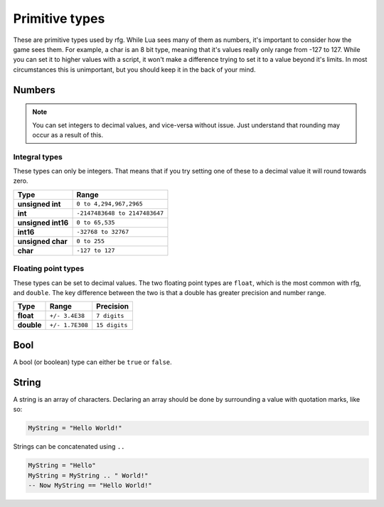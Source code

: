 
Primitive types
********************************************************
These are primitive types used by rfg. While Lua sees many of them as numbers, it's important to consider how the game sees them. For example, a char is an 8 bit type, meaning that it's values really only range from -127 to 127. While you can set it to higher values with a script, it won't make a difference trying to set it to a value beyond it's limits. In most circumstances this is unimportant, but you should keep it in the back of your mind.

Numbers
========================================================

.. note:: You can set integers to decimal values, and vice-versa without issue. Just understand that rounding may occur as a result of this.

Integral types
--------------------------------------------------------
These types can only be integers. That means that if you try setting one of these to a decimal value it will round towards zero.

============================= =====================================
Type                          Range             
============================= =====================================
**unsigned int**              ``0 to 4,294,967,2965``
**int**                       ``-2147483648 to 2147483647`` 
**unsigned int16**            ``0 to 65,535``
**int16**                     ``-32768 to 32767``     
**unsigned char**             ``0 to 255``    
**char**                      ``-127 to 127``             
============================= =====================================

Floating point types
--------------------------------------------------------------------
These types can be set to decimal values. The two floating point types are ``float``, which is the most common with rfg, and ``double``. The key difference between the two is that a double has greater precision and number range.

=========== ================ ==============
Type        Range            Precision 
=========== ================ ==============
**float**   ``+/- 3.4E38``   ``7 digits``
**double**  ``+/- 1.7E308``  ``15 digits``       
=========== ================ ==============

Bool
========================================================
A bool (or boolean) type can either be ``true`` or ``false``.

String
========================================================
A string is an array of characters. Declaring an array should be done by surrounding a value with quotation marks, like so:

.. code-block:: lua

    MyString = "Hello World!"

Strings can be concatenated using ``..``

.. code-block:: lua

    MyString = "Hello"
    MyString = MyString .. " World!"
    -- Now MyString == "Hello World!"
